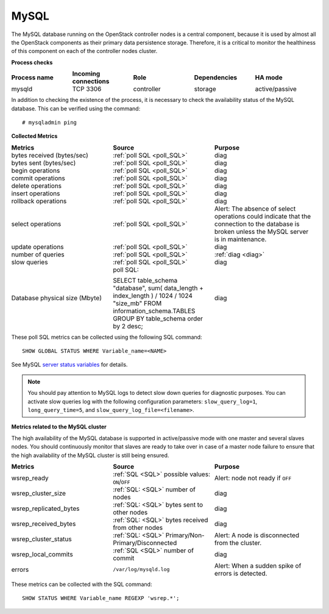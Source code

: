 .. _mg-mysql:

MySQL
-----

The MySQL database running on the OpenStack controller nodes is a
central component, because it is used by almost all the OpenStack
components as their primary data persistence storage. Therefore, it
is a critical to monitor the healthiness of this component on each
of the controller nodes cluster.

**Process checks**

.. list-table::
   :header-rows: 1
   :widths: 20 20 20 20 20
   :stub-columns: 0
   :class: borderless

   * - Process name
     - Incoming connections
     - Role
     - Dependencies
     - HA mode

   * - mysqld
     - TCP 3306
     - controller
     - storage
     - active/passive

In addition to checking the existence of the process, it is necessary
to check the availability status of the MySQL database. This can be
verified using the command::

  # mysqladmin ping


| **Collected Metrics**


.. list-table::
   :header-rows: 1
   :widths: 20 20 20
   :stub-columns: 0
   :class: borderless

   * - Metrics
     - Source
     - Purpose

   * - bytes received (bytes/sec)
     - :ref:`poll SQL <poll_SQL>`
     - diag

   * - bytes sent (bytes/sec)
     - :ref:`poll SQL <poll_SQL>`
     - diag

   * - begin operations
     - :ref:`poll SQL <poll_SQL>`
     - diag

   * - commit operations
     - :ref:`poll SQL <poll_SQL>`
     - diag

   * - delete operations
     - :ref:`poll SQL <poll_SQL>`
     - diag

   * - insert operations
     - :ref:`poll SQL <poll_SQL>`
     - diag

   * - rollback operations
     - :ref:`poll SQL <poll_SQL>`
     - diag

   * - select operations
     - :ref:`poll SQL <poll_SQL>`
     - Alert:
       The absence of select operations could indicate that
       the connection to the database is broken unless the MySQL
       server is in maintenance.

   * - update operations
     - :ref:`poll SQL <poll_SQL>`
     - diag

   * - number of queries
     - :ref:`poll SQL <poll_SQL>`
     - :ref:`diag <diag>`

   * - slow queries
     - :ref:`poll SQL <poll_SQL>`
     - diag

   * - Database physical size (Mbyte)
     - poll SQL:

       SELECT table_schema "database", sum( data_length +
       index_length ) / 1024 / 1024 "size_mb" FROM
       information_schema.TABLES GROUP BY table_schema order by 2
       desc;
     - diag

.. _poll_SQL:

These poll SQL metrics can be collected using the following SQL command::

  SHOW GLOBAL STATUS WHERE Variable_name=<NAME>

See MySQL `server status variables`_ for details.

.. _diag:

.. note::

   You should pay attention to MySQL logs to detect slow down queries
   for diagnostic purposes. You can activate slow queries log with the
   following configuration parameters:
   ``slow_query_log=1``, ``long_query_time=5``, and
   ``slow_query_log_file=<filename>``.


| **Metrics related to the MySQL cluster**

The high availability of the MySQL database is supported in
active/passive mode with one master and several slaves nodes.
You should continuously monitor that slaves are ready to take over
in case of a master node failure to ensure that the high availability
of the MySQL cluster is still being ensured.

.. list-table::
   :header-rows: 1
   :widths: 20 20 20
   :stub-columns: 0
   :class: borderless

   * - Metrics
     - Source
     - Purpose

   * - wsrep_ready
     - :ref:`SQL <SQL>` possible values: ``ON``/``OFF``
     - Alert: node not ready if ``OFF``

   * - wsrep_cluster_size
     - :ref:`SQL: <SQL>` number of nodes
     - diag

   * - wsrep_replicated_bytes
     - :ref:`SQL: <SQL>` bytes sent to other nodes
     - diag

   * - wsrep_received_bytes
     - :ref:`SQL: <SQL>` bytes received from other nodes
     - diag

   * - wsrep_cluster_status
     - :ref:`SQL: <SQL>`  Primary/Non- Primary/Disconnected
     - Alert: A node is disconnected from the cluster.

   * - wsrep_local_commits
     - :ref:`SQL <SQL>` number of commit
     - diag

   * - errors
     - ``/var/log/mysqld.log``
     - Alert: When a sudden spike of errors is detected.

.. _SQL:

These metrics can be collected with the SQL command::

  SHOW STATUS WHERE Variable_name REGEXP 'wsrep.*';


.. Links
.. _`server status variables`:  http://dev.mysql.com/doc/refman/5.6/en/server-status-variables.html
